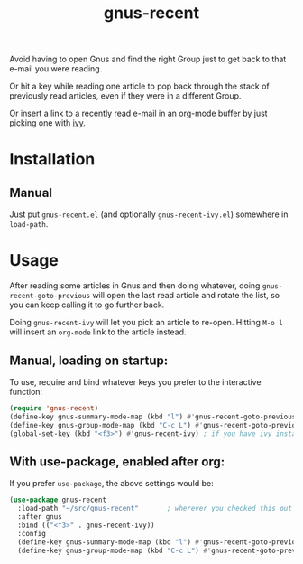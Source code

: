 #+TITLE: gnus-recent

# [[https://melpa.org/#/gnus-recent][https://melpa.org/packages/gnus-recent-badge.svg]]

Avoid having to open Gnus and find the right Group just to get back to
that e-mail you were reading.

Or hit a key while reading one article to pop back through the stack
of previously read articles, even if they were in a different Group.

Or insert a link to a recently read e-mail in an org-mode buffer by
just picking one with [[https://github.com/abo-abo/swiper/][ivy]].

#+ATTR_HTML: :alt demo of gnus-recent inserting link with ivy in org-mode
[[file:gnus-recent-org-mode.gif][file:gnus-recent-org-mode.gif]]

* Installation

# ** MELPA
# If you use [[https://melpa.org/][MELPA]], you can just do =M-x list-packages=, find
# =gnus-recent= in the list and hit =i x=.

** Manual
Just put =gnus-recent.el= (and optionally =gnus-recent-ivy.el=)
somewhere in =load-path=.


* Usage

After reading some articles in Gnus and then doing whatever, doing
=gnus-recent-goto-previous= will open the last read article and rotate
the list, so you can keep calling it to go further back.

Doing =gnus-recent-ivy= will let you pick an article to
re-open. Hitting =M-o l= will insert an =org-mode= link to the article
instead.

** Manual, loading on startup:

To use, require and bind whatever keys you prefer to the
interactive function:

#+BEGIN_SRC emacs-lisp
  (require 'gnus-recent)
  (define-key gnus-summary-mode-map (kbd "l") #'gnus-recent-goto-previous) ;
  (define-key gnus-group-mode-map (kbd "C-c L") #'gnus-recent-goto-previous)
  (global-set-key (kbd "<f3>") #'gnus-recent-ivy) ; if you have ivy installed
#+END_SRC

** With use-package, enabled after org:

If you prefer =use-package=, the above settings would be:

#+BEGIN_SRC emacs-lisp
  (use-package gnus-recent
    :load-path "~/src/gnus-recent"       ; wherever you checked this out
    :after gnus
    :bind (("<f3>" . gnus-recent-ivy))
    :config
    (define-key gnus-summary-mode-map (kbd "l") #'gnus-recent-goto-previous)
    (define-key gnus-group-mode-map (kbd "C-c L") #'gnus-recent-goto-previous))
#+END_SRC
